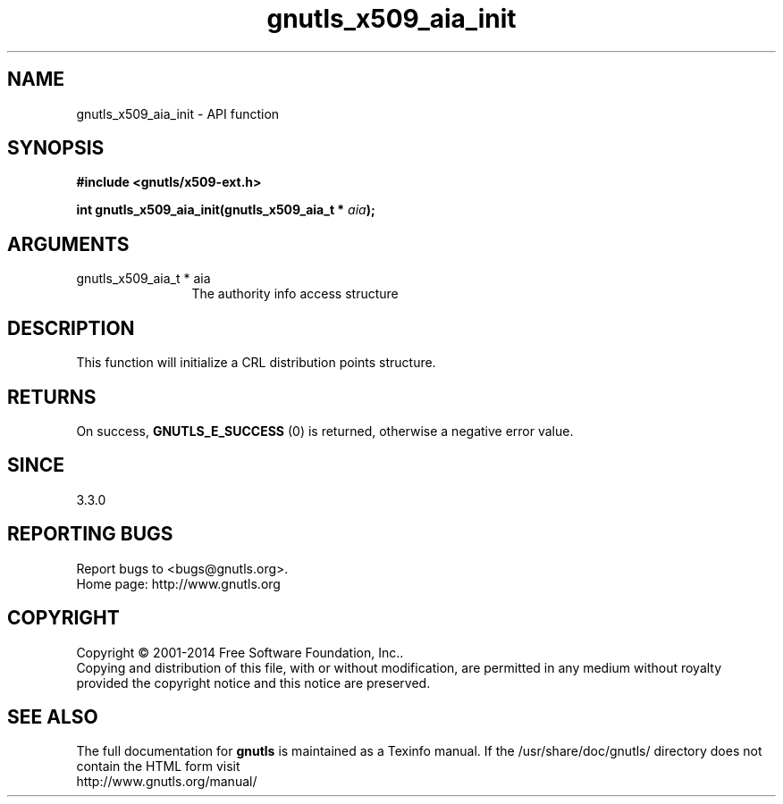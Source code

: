 .\" DO NOT MODIFY THIS FILE!  It was generated by gdoc.
.TH "gnutls_x509_aia_init" 3 "3.3.8" "gnutls" "gnutls"
.SH NAME
gnutls_x509_aia_init \- API function
.SH SYNOPSIS
.B #include <gnutls/x509-ext.h>
.sp
.BI "int gnutls_x509_aia_init(gnutls_x509_aia_t * " aia ");"
.SH ARGUMENTS
.IP "gnutls_x509_aia_t * aia" 12
The authority info access structure
.SH "DESCRIPTION"
This function will initialize a CRL distribution points structure.
.SH "RETURNS"
On success, \fBGNUTLS_E_SUCCESS\fP (0) is returned, otherwise a negative error value.
.SH "SINCE"
3.3.0
.SH "REPORTING BUGS"
Report bugs to <bugs@gnutls.org>.
.br
Home page: http://www.gnutls.org

.SH COPYRIGHT
Copyright \(co 2001-2014 Free Software Foundation, Inc..
.br
Copying and distribution of this file, with or without modification,
are permitted in any medium without royalty provided the copyright
notice and this notice are preserved.
.SH "SEE ALSO"
The full documentation for
.B gnutls
is maintained as a Texinfo manual.
If the /usr/share/doc/gnutls/
directory does not contain the HTML form visit
.B
.IP http://www.gnutls.org/manual/
.PP
